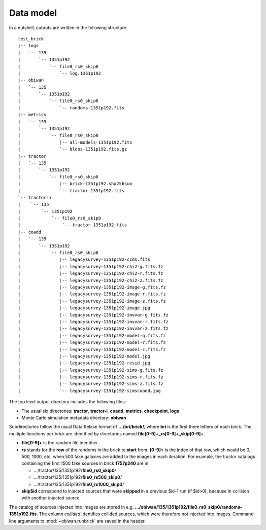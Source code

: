 .. _user-data-model:

Data model
==========

In a nutshell, outputs are written in the following structure::

  test_brick
  |-- logs
  |   `-- 135
  |       `-- 1351p192
  |           `-- file0_rs0_skip0
  |               `-- log.1351p192
  |-- obiwan
  |   `-- 135
  |       `-- 1351p192
  |           `-- file0_rs0_skip0
  |               `-- randoms-1351p192.fits
  |-- metrics
  |   `-- 135
  |       `-- 1351p192
  |           `-- file0_rs0_skip0
  |               |-- all-models-1351p192.fits
  |               `-- blobs-1351p192.fits.gz
  |-- tractor
  |   `-- 135
  |       `-- 1351p192
  |           `-- file0_rs0_skip0
  |               |-- brick-1351p192.sha256sum
  |               `-- tractor-1351p192.fits
  `-- tractor-i
  |    `-- 135
  |        `-- 1351p192
  |            `-- file0_rs0_skip0
  |                `-- tractor-1351p192.fits
  |-- coadd
  |   `-- 135
  |       `-- 1351p192
  |           `-- file0_rs0_skip0
  |               |-- legacysurvey-1351p192-ccds.fits
  |               |-- legacysurvey-1351p192-chi2-g.fits.fz
  |               |-- legacysurvey-1351p192-chi2-r.fits.fz
  |               |-- legacysurvey-1351p192-chi2-z.fits.fz
  |               |-- legacysurvey-1351p192-image-g.fits.fz
  |               |-- legacysurvey-1351p192-image-r.fits.fz
  |               |-- legacysurvey-1351p192-image-z.fits.fz
  |               |-- legacysurvey-1351p192-image.jpg
  |               |-- legacysurvey-1351p192-invvar-g.fits.fz
  |               |-- legacysurvey-1351p192-invvar-r.fits.fz
  |               |-- legacysurvey-1351p192-invvar-z.fits.fz
  |               |-- legacysurvey-1351p192-model-g.fits.fz
  |               |-- legacysurvey-1351p192-model-r.fits.fz
  |               |-- legacysurvey-1351p192-model-z.fits.fz
  |               |-- legacysurvey-1351p192-model.jpg
  |               |-- legacysurvey-1351p192-resid.jpg
  |               |-- legacysurvey-1351p192-sims-g.fits.fz
  |               |-- legacysurvey-1351p192-sims-r.fits.fz
  |               |-- legacysurvey-1351p192-sims-z.fits.fz
  |               `-- legacysurvey-1351p192-simscoadd.jpg

The top level output directory includes the following files:

* The usual six directories: **tractor**, **tractor-i**, **coadd**, **metrics**, **checkpoint**, **logs**

* Monte Carlo simulation metadata directory: **obiwan**

Subdirectories follow the usual Data Relase format of **.../bri/brick/**, where **bri** is the first three letters of each brick.
The multiple iterations per brick are identified by directories named **file[0-9]+_rs[0-9]+_skip[0-9]+**.

* **file[0-9]+** is the random file identifier.

* **rs** stands for the **row** of the randoms in the brick to **start** from. **[0-9]+** is the index of that row, which would be 0, 500, 1000, etc. when 500 fake galaxies are added to the images in each iteration.
  For example, the tractor catalogs containing the first 1500 fake sources in brick **1757p240** are in:

  - .../tractor/135/1351p192/**file0_rs0_skip0**/
  - .../tractor/135/1351p192/**file0_rs500_skip0**/
  - .../tractor/135/1351p192/**file0_rs1000_skip0**/

* **skip$id** correspond to injected sources that were **skipped** in a previous $id-1 run (if $id>0), because in collision with another injected source.

The catalog of sources injected into images are stored in e.g. **.../obiwan/135/1351p192/file0_rs0_skip0/randoms-1351p192.fits**.
The column `collided` identifies collided sources, which were therefore not injected into images.
Command line arguments to :mod:`~obiwan.runbrick` are saved in the header.
